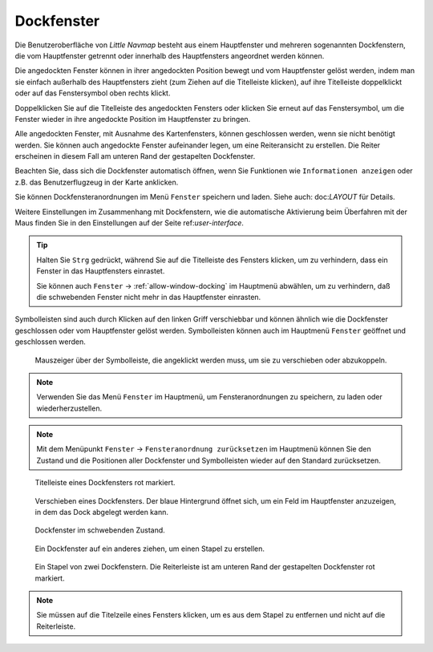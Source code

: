 Dockfenster
-----------

Die Benutzeroberfläche von *Little Navmap* besteht aus einem
Hauptfenster und mehreren sogenannten Dockfenstern, die vom Hauptfenster getrennt
oder innerhalb des Hauptfensters angeordnet werden können.

Die angedockten Fenster können in ihrer angedockten Position bewegt und
vom Hauptfenster gelöst werden, indem man sie einfach außerhalb des
Hauptfensters zieht (zum Ziehen auf die Titelleiste klicken), auf ihre
Titelleiste doppelklickt oder auf das Fenstersymbol oben rechts klickt.

Doppelklicken Sie auf die Titelleiste des angedockten Fensters oder
klicken Sie erneut auf das Fenstersymbol, um die Fenster wieder in ihre
angedockte Position im Hauptfenster zu bringen.

Alle angedockten Fenster, mit Ausnahme des Kartenfensters, können
geschlossen werden, wenn sie nicht benötigt werden. Sie können auch
angedockte Fenster aufeinander legen, um eine Reiteransicht zu erstellen.
Die Reiter erscheinen in diesem Fall am unteren Rand der gestapelten Dockfenster.

Beachten Sie, dass sich die Dockfenster automatisch öffnen, wenn Sie
Funktionen wie ``Informationen anzeigen`` oder z.B. das Benutzerflugzeug
in der Karte anklicken.

Sie können Dockfensteranordnungen im Menü ``Fenster`` speichern und laden. Siehe auch: doc:`LAYOUT`
für Details.

Weitere Einstellungen im Zusammenhang mit Dockfenstern, wie die automatische Aktivierung beim
Überfahren mit der Maus finden Sie in den Einstellungen auf der Seite ref:`user-interface`.

.. tip::

    Halten Sie ``Strg`` gedrückt, während Sie auf die Titelleiste des Fensters klicken, um zu verhindern,
    dass ein Fenster in das Hauptfensters einrastet.

    Sie können auch ``Fenster`` -> :ref:`allow-window-docking` im Hauptmenü abwählen, um zu verhindern, daß die schwebenden
    Fenster nicht mehr in das Hauptfenster einrasten.

Symbolleisten sind auch durch Klicken auf den linken Griff verschiebbar
und können ähnlich wie die Dockfenster geschlossen oder vom Hauptfenster
gelöst werden. Symbolleisten können auch im Hauptmenü ``Fenster``
geöffnet und geschlossen werden.

.. figure:: ../images/toolbar_move.jpg

      Mauszeiger über der Symbolleiste, die angeklickt werden
      muss, um sie zu verschieben oder abzukoppeln.

.. note::

   Verwenden Sie das Menü ``Fenster`` im Hauptmenü, um Fensteranordnungen zu speichern, zu laden oder wiederherzustellen.

.. note::

      Mit dem Menüpunkt ``Fenster`` ->
      ``Fensteranordnung zurücksetzen``  im Hauptmenü können Sie den
      Zustand und die Positionen aller Dockfenster und Symbolleisten wieder
      auf den Standard zurücksetzen.

.. figure:: ../images/dock_titlebar.jpg

        Titelleiste eines Dockfensters rot markiert.

.. figure:: ../images/dock_docking.jpg

        Verschieben eines Dockfensters. Der blaue Hintergrund
        öffnet sich, um ein Feld im Hauptfenster anzuzeigen, in dem das Dock
        abgelegt werden kann.

.. figure:: ../images/dock_floating.jpg

     Dockfenster im schwebenden Zustand.

.. figure:: ../images/dock_drop_stack.jpg

        Ein Dockfenster auf ein anderes ziehen, um einen Stapel
        zu erstellen.

.. figure:: ../images/dock_stack.jpg

        Ein Stapel von zwei Dockfenstern. Die Reiterleiste ist am
        unteren Rand der gestapelten Dockfenster rot markiert.

.. note::

   Sie müssen auf die Titelzeile eines Fensters klicken, um es aus dem Stapel zu entfernen und nicht
   auf die Reiterleiste.
